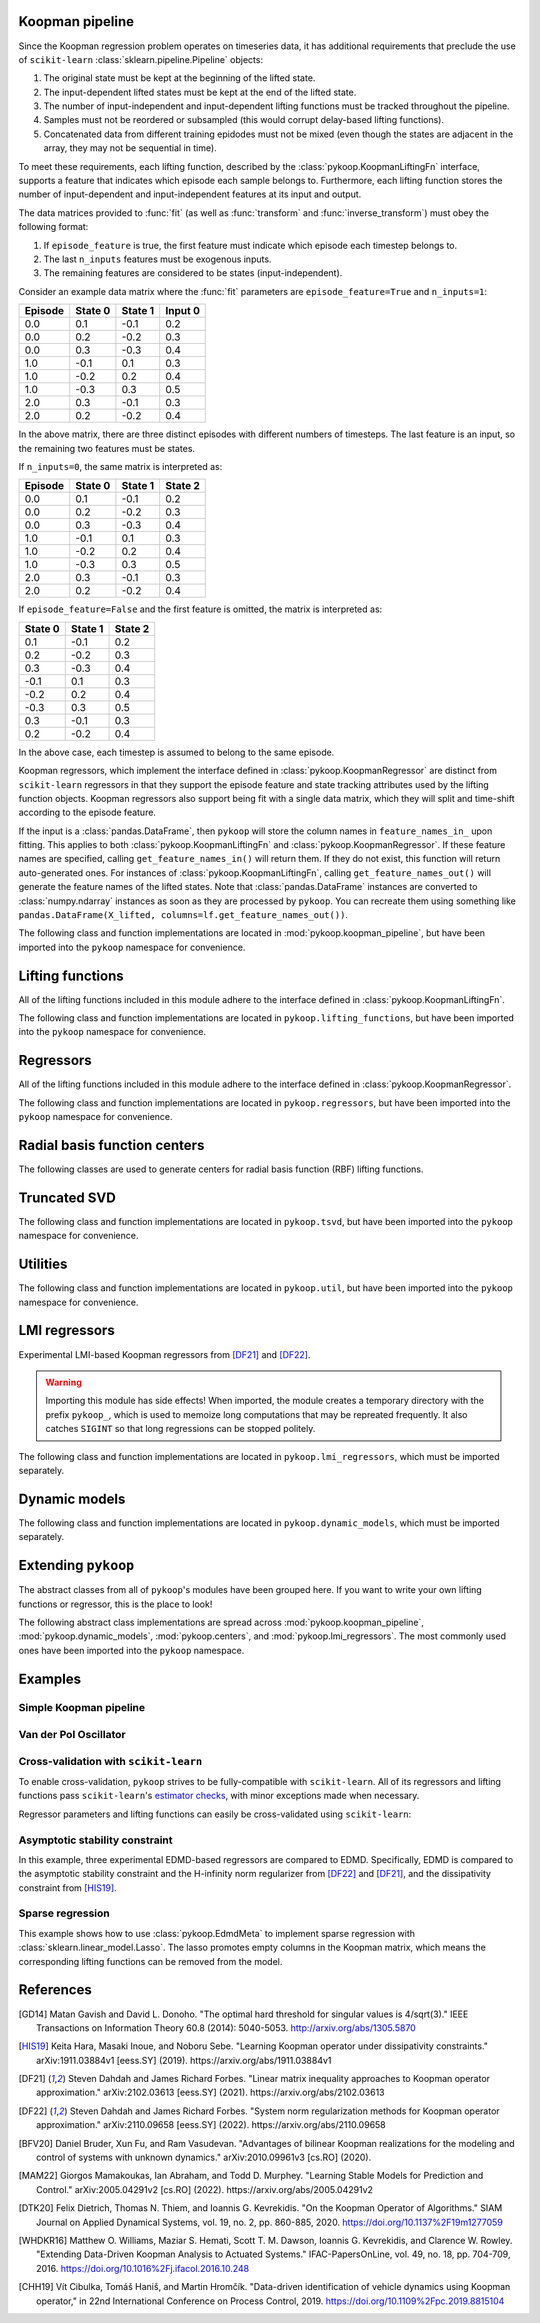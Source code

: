 Koopman pipeline
================

Since the Koopman regression problem operates on timeseries data, it has
additional requirements that preclude the use of ``scikit-learn``
:class:`sklearn.pipeline.Pipeline` objects:

1. The original state must be kept at the beginning of the lifted state.
2. The input-dependent lifted states must be kept at the end of the lifted
   state.
3. The number of input-independent and input-dependent lifting functions must
   be tracked throughout the pipeline.
4. Samples must not be reordered or subsampled (this would corrupt delay-based
   lifting functions).
5. Concatenated data from different training epidodes must not be mixed (even
   though the states are adjacent in the array, they may not be sequential in
   time).

To meet these requirements, each lifting function, described by the
:class:`pykoop.KoopmanLiftingFn` interface, supports a feature that indicates
which episode each sample belongs to. Furthermore, each lifting function stores
the number of input-dependent and input-independent features at its input and
output.

The data matrices provided to :func:`fit` (as well as :func:`transform`
and :func:`inverse_transform`) must obey the following format:

1. If ``episode_feature`` is true, the first feature must indicate
   which episode each timestep belongs to.
2. The last ``n_inputs`` features must be exogenous inputs.
3. The remaining features are considered to be states (input-independent).

Consider an example data matrix where the :func:`fit` parameters are
``episode_feature=True`` and ``n_inputs=1``:

======= ======= ======= =======
Episode State 0 State 1 Input 0
======= ======= ======= =======
0.0       0.1    -0.1    0.2
0.0       0.2    -0.2    0.3
0.0       0.3    -0.3    0.4
1.0      -0.1     0.1    0.3
1.0      -0.2     0.2    0.4
1.0      -0.3     0.3    0.5
2.0       0.3    -0.1    0.3
2.0       0.2    -0.2    0.4
======= ======= ======= =======

In the above matrix, there are three distinct episodes with different
numbers of timesteps. The last feature is an input, so the remaining
two features must be states.

If ``n_inputs=0``, the same matrix is interpreted as:

======= ======= ======= =======
Episode State 0 State 1 State 2
======= ======= ======= =======
0.0       0.1    -0.1    0.2
0.0       0.2    -0.2    0.3
0.0       0.3    -0.3    0.4
1.0      -0.1     0.1    0.3
1.0      -0.2     0.2    0.4
1.0      -0.3     0.3    0.5
2.0       0.3    -0.1    0.3
2.0       0.2    -0.2    0.4
======= ======= ======= =======

If ``episode_feature=False`` and the first feature is omitted, the
matrix is interpreted as:

======= ======= =======
State 0 State 1 State 2
======= ======= =======
 0.1    -0.1    0.2
 0.2    -0.2    0.3
 0.3    -0.3    0.4
-0.1     0.1    0.3
-0.2     0.2    0.4
-0.3     0.3    0.5
 0.3    -0.1    0.3
 0.2    -0.2    0.4
======= ======= =======

In the above case, each timestep is assumed to belong to the same
episode.

Koopman regressors, which implement the interface defined in
:class:`pykoop.KoopmanRegressor` are distinct from ``scikit-learn`` regressors
in that they support the episode feature and state tracking attributes used by
the lifting function objects. Koopman regressors also support being fit with a
single data matrix, which they will split and time-shift according to the
episode feature.

If the input is a :class:`pandas.DataFrame`, then ``pykoop`` will store the
column names in ``feature_names_in_`` upon fitting. This applies to both
:class:`pykoop.KoopmanLiftingFn` and :class:`pykoop.KoopmanRegressor`. If these
feature names are specified, calling ``get_feature_names_in()`` will return
them. If they do not exist, this function will return auto-generated ones. For
instances of :class:`pykoop.KoopmanLiftingFn`, calling
``get_feature_names_out()`` will generate the feature names of the lifted
states. Note that :class:`pandas.DataFrame` instances are converted to
:class:`numpy.ndarray` instances as soon as they are processed by ``pykoop``.
You can recreate them using something like ``pandas.DataFrame(X_lifted,
columns=lf.get_feature_names_out())``.

The following class and function implementations are located in
:mod:`pykoop.koopman_pipeline`, but have been imported into the ``pykoop``
namespace for convenience.

.. autosummary::
   :toctree: _autosummary/

   pykoop.KoopmanPipeline
   pykoop.SplitPipeline
   pykoop.combine_episodes
   pykoop.extract_initial_conditions
   pykoop.extract_input
   pykoop.score_trajectory
   pykoop.shift_episodes
   pykoop.split_episodes
   pykoop.strip_initial_conditions


Lifting functions
=================

All of the lifting functions included in this module adhere to the interface
defined in :class:`pykoop.KoopmanLiftingFn`.

The following class and function implementations are located in
``pykoop.lifting_functions``, but have been imported into the ``pykoop``
namespace for convenience.

.. autosummary::
   :toctree: _autosummary/

   pykoop.BilinearInputLiftingFn
   pykoop.ConstantLiftingFn
   pykoop.DelayLiftingFn
   pykoop.PolynomialLiftingFn
   pykoop.RbfLiftingFn
   pykoop.SkLearnLiftingFn


Regressors
==========

All of the lifting functions included in this module adhere to the interface
defined in :class:`pykoop.KoopmanRegressor`.

The following class and function implementations are located in
``pykoop.regressors``, but have been imported into the ``pykoop`` namespace for
convenience.

.. autosummary::
   :toctree: _autosummary/

   pykoop.Dmd
   pykoop.Dmdc
   pykoop.Edmd
   pykoop.EdmdMeta


Radial basis function centers
=============================

The following classes are used to generate centers for radial basis function
(RBF) lifting functions.

.. autosummary::
   :toctree: _autosummary/

   pykoop.ClusterCenters
   pykoop.GaussianRandomCenters
   pykoop.GaussianMixtureRandomCenters
   pykoop.GridCenters
   pykoop.QmcCenters
   pykoop.UniformRandomCenters


Truncated SVD
=============

The following class and function implementations are located in
``pykoop.tsvd``, but have been imported into the ``pykoop`` namespace for
convenience.

.. autosummary::
   :toctree: _autosummary/

   pykoop.Tsvd


Utilities
=========

The following class and function implementations are located in
``pykoop.util``, but have been imported into the ``pykoop`` namespace for
convenience.

.. autosummary::
   :toctree: _autosummary/

   pykoop.AnglePreprocessor
   pykoop.example_data_msd
   pykoop.example_data_vdp
   pykoop.random_input
   pykoop.random_state


LMI regressors
==============

Experimental LMI-based Koopman regressors from [DF21]_ and [DF22]_.

.. warning:: 
   Importing this module has side effects! When imported, the module creates a
   temporary directory with the prefix ``pykoop_``, which is used to memoize
   long computations that may be repreated frequently. It also catches
   ``SIGINT`` so that long regressions can be stopped politely.

The following class and function implementations are located in
``pykoop.lmi_regressors``, which must be imported separately.

.. autosummary::
   :toctree: _autosummary/

   pykoop.lmi_regressors.LmiEdmd
   pykoop.lmi_regressors.LmiEdmdDissipativityConstr
   pykoop.lmi_regressors.LmiEdmdHinfReg
   pykoop.lmi_regressors.LmiEdmdSpectralRadiusConstr
   pykoop.lmi_regressors.LmiDmdc
   pykoop.lmi_regressors.LmiDmdcHinfReg
   pykoop.lmi_regressors.LmiDmdcSpectralRadiusConstr
   pykoop.lmi_regressors.LmiHinfZpkMeta


Dynamic models
==============

The following class and function implementations are located in
``pykoop.dynamic_models``, which must be imported separately.

.. autosummary::
   :toctree: _autosummary/

   pykoop.dynamic_models.DiscreteVanDerPol
   pykoop.dynamic_models.MassSpringDamper
   pykoop.dynamic_models.Pendulum


Extending ``pykoop``
====================

The abstract classes from all of ``pykoop``'s modules have been grouped here.
If you want to write your own lifting functions or regressor, this is the place
to look!

The following abstract class implementations are spread across
:mod:`pykoop.koopman_pipeline`, :mod:`pykoop.dynamic_models`,
:mod:`pykoop.centers`, and :mod:`pykoop.lmi_regressors`. The most commonly used
ones have been imported into the ``pykoop`` namespace.

.. autosummary::
   :toctree: _autosummary/

   pykoop.Centers
   pykoop.EpisodeDependentLiftingFn
   pykoop.EpisodeIndependentLiftingFn
   pykoop.KoopmanLiftingFn
   pykoop.KoopmanRegressor
   pykoop.dynamic_models.ContinuousDynamicModel
   pykoop.dynamic_models.DiscreteDynamicModel
   pykoop.lmi_regressors.LmiRegressor


Examples
========

Simple Koopman pipeline
-----------------------

.. plot:: ../examples/1_example_pipeline_simple.py
   :include-source:

Van der Pol Oscillator
-----------------------

.. plot:: ../examples/2_example_pipeline_vdp.py
   :include-source:

Cross-validation with ``scikit-learn``
--------------------------------------

To enable cross-validation, ``pykoop`` strives to be fully-compatible with
``scikit-learn``. All of its regressors and lifting functions pass
``scikit-learn``'s `estimator checks`_, with minor exceptions made when
necessary.

.. _estimator checks: https://scikit-learn.org/stable/modules/generated/sklearn.utils.estimator_checks.check_estimator.html

Regressor parameters and lifting functions can easily be cross-validated using
``scikit-learn``:

.. plot:: ../examples/3_example_pipeline_cv.py
   :include-source:

Asymptotic stability constraint
-------------------------------

In this example, three experimental EDMD-based regressors are compared to EDMD.
Specifically, EDMD is compared to the asymptotic stability constraint and the
H-infinity norm regularizer from [DF22]_ and [DF21]_, and the dissipativity
constraint from [HIS19]_.

.. plot:: ../examples/4_example_eigenvalue_comparison.py
   :include-source:

Sparse regression
-----------------

This example shows how to use :class:`pykoop.EdmdMeta` to implement sparse
regression with :class:`sklearn.linear_model.Lasso`. The lasso promotes empty
columns in the Koopman matrix, which means the corresponding lifting functions
can be removed from the model.

.. plot:: ../examples/5_example_sparse_regression.py
   :include-source:


References
==========

.. [GD14] Matan Gavish and David L. Donoho. "The optimal hard threshold for
   singular values is 4/sqrt(3)." IEEE Transactions on Information Theory 60.8
   (2014): 5040-5053. http://arxiv.org/abs/1305.5870
.. [HIS19] Keita Hara, Masaki Inoue, and Noboru Sebe. "Learning Koopman
   operator under dissipativity constraints." arXiv:1911.03884v1 [eess.SY]
   (2019). https://arxiv.org/abs/1911.03884v1
.. [DF21] Steven Dahdah and James Richard Forbes. "Linear matrix inequality
   approaches to Koopman operator approximation." arXiv:2102.03613 [eess.SY]
   (2021). https://arxiv.org/abs/2102.03613
.. [DF22] Steven Dahdah and James Richard Forbes. "System norm regularization
   methods for Koopman operator approximation." arXiv:2110.09658 [eess.SY]
   (2022). https://arxiv.org/abs/2110.09658
.. [BFV20] Daniel Bruder, Xun Fu, and Ram Vasudevan. "Advantages of bilinear
   Koopman realizations for the modeling and control of systems with unknown
   dynamics." arXiv:2010.09961v3 [cs.RO] (2020).
.. [MAM22] Giorgos Mamakoukas, Ian Abraham, and Todd D. Murphey. "Learning
   Stable Models for Prediction and Control." arXiv:2005.04291v2 [cs.RO]
   (2022). https://arxiv.org/abs/2005.04291v2
.. [DTK20] Felix Dietrich, Thomas N. Thiem, and Ioannis G. Kevrekidis. "On the
   Koopman Operator of Algorithms." SIAM Journal on Applied Dynamical Systems,
   vol. 19, no. 2, pp. 860-885, 2020. https://doi.org/10.1137%2F19m1277059
.. [WHDKR16] Matthew O. Williams, Maziar S. Hemati, Scott T. M. Dawson, Ioannis
   G. Kevrekidis, and Clarence W. Rowley. "Extending Data-Driven Koopman
   Analysis to Actuated Systems." IFAC-PapersOnLine, vol. 49, no. 18, pp.
   704-709, 2016. https://doi.org/10.1016%2Fj.ifacol.2016.10.248
.. [CHH19] Vı́t Cibulka, Tomáš Haniš, and Martin Hromčı́k. "Data-driven
   identification of vehicle dynamics using Koopman operator," in 22nd
   International Conference on Process Control, 2019.
   https://doi.org/10.1109%2Fpc.2019.8815104
